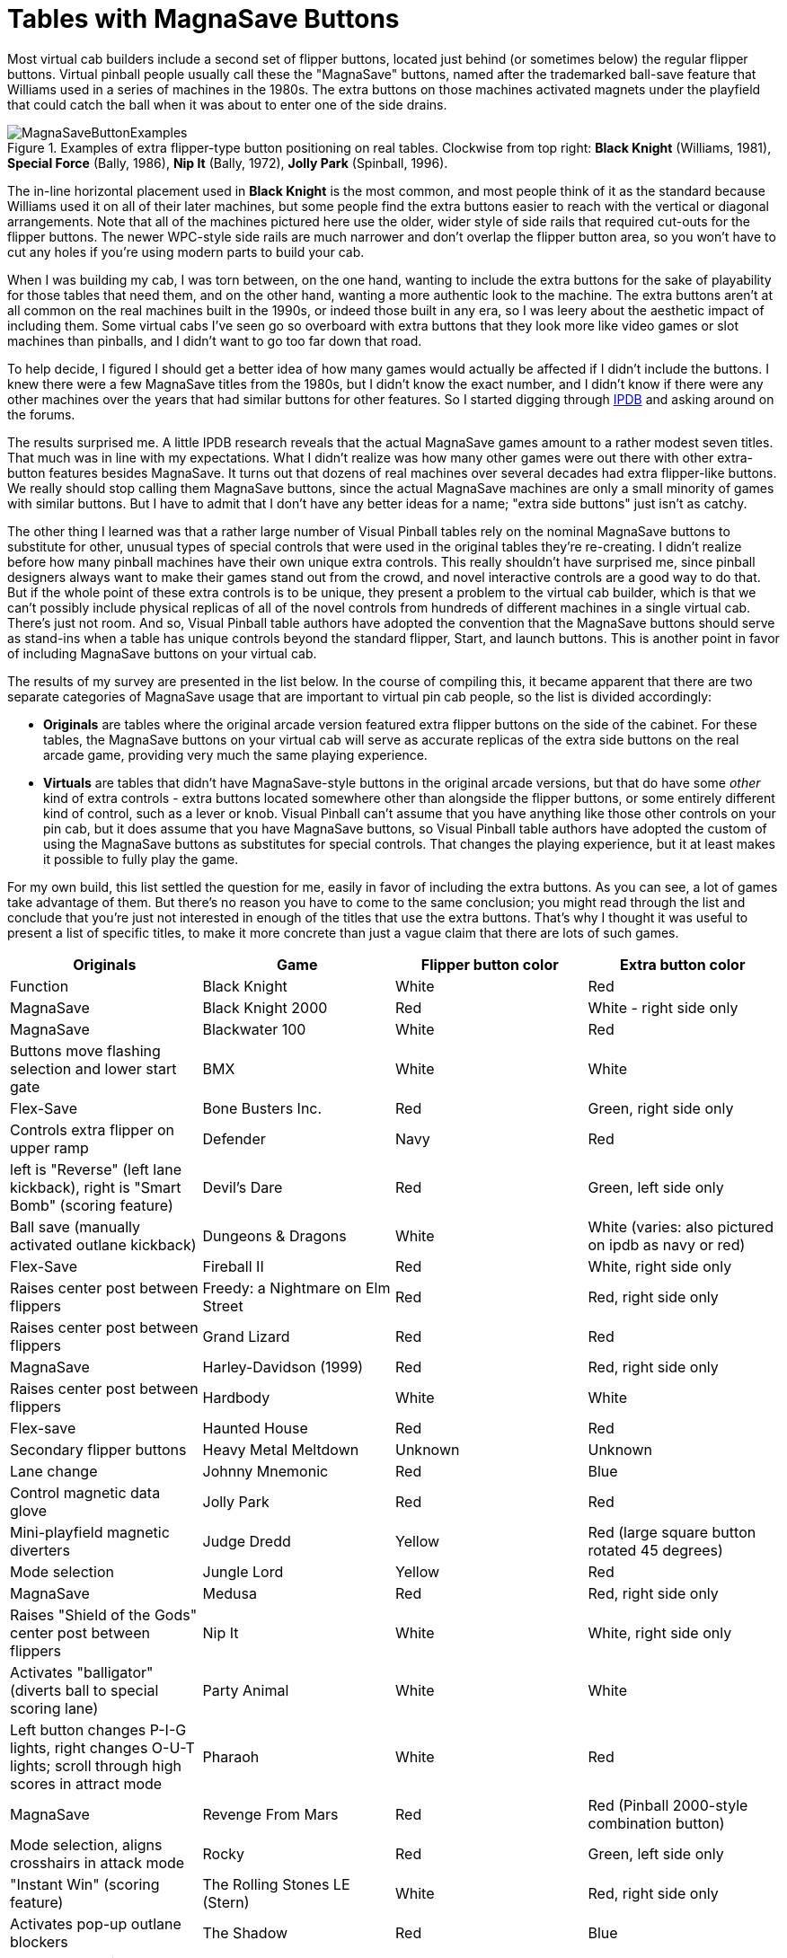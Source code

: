 [#magnaSaveButtons]
= Tables with MagnaSave Buttons

Most virtual cab builders include a second set of flipper buttons, located just behind (or sometimes below) the regular flipper buttons. Virtual pinball people usually call these the "MagnaSave" buttons, named after the trademarked ball-save feature that Williams used in a series of machines in the 1980s. The extra buttons on those machines activated magnets under the playfield that could catch the ball when it was about to enter one of the side drains.

image::images/MagnaSaveButtonExamples.jpg[title="Examples of extra flipper-type button positioning on real tables. Clockwise from top right: *Black Knight* (Williams, 1981), *Special Force* (Bally, 1986), *Nip It* (Bally, 1972), *Jolly Park* (Spinball, 1996)."]

The in-line horizontal placement used in *Black Knight* is the most common, and most people think of it as the standard because Williams used it on all of their later machines, but some people find the extra buttons easier to reach with the vertical or diagonal arrangements. Note that all of the machines pictured here use the older, wider style of side rails that required cut-outs for the flipper buttons. The newer WPC-style side rails are much narrower and don't overlap the flipper button area, so you won't have to cut any holes if you're using modern parts to build your cab.

When I was building my cab, I was torn between, on the one hand, wanting to include the extra buttons for the sake of playability for those tables that need them, and on the other hand, wanting a more authentic look to the machine. The extra buttons aren't at all common on the real machines built in the 1990s, or indeed those built in any era, so I was leery about the aesthetic impact of including them. Some virtual cabs I've seen go so overboard with extra buttons that they look more like video games or slot machines than pinballs, and I didn't want to go too far down that road.

To help decide, I figured I should get a better idea of how many games would actually be affected if I didn't include the buttons. I knew there were a few MagnaSave titles from the 1980s, but I didn't know the exact number, and I didn't know if there were any other machines over the years that had similar buttons for other features. So I started digging through link:https://www.ipdb.org/[IPDB] and asking around on the forums.

The results surprised me. A little IPDB research reveals that the actual MagnaSave games amount to a rather modest seven titles. That much was in line with my expectations. What I didn't realize was how many other games were out there with other extra-button features besides MagnaSave. It turns out that dozens of real machines over several decades had extra flipper-like buttons. We really should stop calling them MagnaSave buttons, since the actual MagnaSave machines are only a small minority of games with similar buttons. But I have to admit that I don't have any better ideas for a name; "extra side buttons" just isn't as catchy.

The other thing I learned was that a rather large number of Visual Pinball tables rely on the nominal MagnaSave buttons to substitute for other, unusual types of special controls that were used in the original tables they're re-creating. I didn't realize before how many pinball machines have their own unique extra controls. This really shouldn't have surprised me, since pinball designers always want to make their games stand out from the crowd, and novel interactive controls are a good way to do that. But if the whole point of these extra controls is to be unique, they present a problem to the virtual cab builder, which is that we can't possibly include physical replicas of all of the novel controls from hundreds of different machines in a single virtual cab. There's just not room. And so, Visual Pinball table authors have adopted the convention that the MagnaSave buttons should serve as stand-ins when a table has unique controls beyond the standard flipper, Start, and launch buttons. This is another point in favor of including MagnaSave buttons on your virtual cab.

The results of my survey are presented in the list below. In the course of compiling this, it became apparent that there are two separate categories of MagnaSave usage that are important to virtual pin cab people, so the list is divided accordingly:

*  *Originals* are tables where the original arcade version featured extra flipper buttons on the side of the cabinet. For these tables, the MagnaSave buttons on your virtual cab will serve as accurate replicas of the extra side buttons on the real arcade game, providing very much the same playing experience.
*  *Virtuals* are tables that didn't have MagnaSave-style buttons in the original arcade versions, but that do have some _other_ kind of extra controls - extra buttons located somewhere other than alongside the flipper buttons, or some entirely different kind of control, such as a lever or knob. Visual Pinball can't assume that you have anything like those other controls on your pin cab, but it does assume that you have MagnaSave buttons, so Visual Pinball table authors have adopted the custom of using the MagnaSave buttons as substitutes for special controls. That changes the playing experience, but it at least makes it possible to fully play the game.

For my own build, this list settled the question for me, easily in favor of including the extra buttons. As you can see, a lot of games take advantage of them. But there's no reason you have to come to the same conclusion; you might read through the list and conclude that you're just not interested in enough of the titles that use the extra buttons. That's why I thought it was useful to present a list of specific titles, to make it more concrete than just a vague claim that there are lots of such games.

[cols="1,1,1,1"]
|===
|Originals

|Game|Flipper button color|Extra button color|Function

|Black Knight
|White
|Red
|MagnaSave

|Black Knight 2000
|Red
|White - right side only
|MagnaSave

|Blackwater 100
|White
|Red
|Buttons move flashing selection and lower start gate

|BMX
|White
|White
|Flex-Save

|Bone Busters Inc.
|Red
|Green, right side only
|Controls extra flipper on upper ramp

|Defender
|Navy
|Red
|left is "Reverse" (left lane kickback), right is "Smart Bomb" (scoring feature)

|Devil's Dare
|Red
|Green, left side only
|Ball save (manually activated outlane kickback)

|Dungeons & Dragons
|White
|White (varies: also pictured on ipdb as navy or red)
|Flex-Save

|Fireball II
|Red
|White, right side only
|Raises center post between flippers

|Freedy: a Nightmare on Elm Street
|Red
|Red, right side only
|Raises center post between flippers

|Grand Lizard
|Red
|Red
|MagnaSave

|Harley-Davidson (1999)
|Red
|Red, right side only
|Raises center post between flippers

|Hardbody
|White
|White
|Flex-save

|Haunted House
|Red
|Red
|Secondary flipper buttons

|Heavy Metal Meltdown
|Unknown
|Unknown
|Lane change

|Johnny Mnemonic
|Red
|Blue
|Control magnetic data glove

|Jolly Park
|Red
|Red
|Mini-playfield magnetic diverters

|Judge Dredd
|Yellow
|Red (large square button rotated 45 degrees)
|Mode selection

|Jungle Lord
|Yellow
|Red
|MagnaSave

|Medusa
|Red
|Red, right side only
|Raises "Shield of the Gods" center post between flippers

|Nip It
|White
|White, right side only
|Activates "balligator" (diverts ball to special scoring lane)

|Party Animal
|White
|White
|Left button changes P-I-G lights, right changes O-U-T lights; scroll through high scores in attract mode

|Pharaoh
|White
|Red
|MagnaSave

|Revenge From Mars
|Red
|Red (Pinball 2000-style combination button)
|Mode selection, aligns crosshairs in attack mode

|Rocky
|Red
|Green, left side only
|"Instant Win" (scoring feature)

|The Rolling Stones LE (Stern)
|White
|Red, right side only
|Activates pop-up outlane blockers

|The Shadow
|Red
|Blue
|Control ramp diverters ("phurbas")

|Sharkey's Shootout
|Red
|White
|Raise ball-saving posts in outlanes, and between flippers when pressed simultaneously

|The Simpsons Pinball Party
|Red
|White, left side only
|Unknown

|Solar Fire
|White
|Red
|MagnaSave

|Special Force
|White
|Orange
|Rocket buttons

|Speakeasy
|Red
|Unknown, left side only
|"Sacrifice" scoring feature (cancels cards collected out of sequence at cost of 25000-point score penalty)

|Spirit
|Red
|Green
|Outlane ball-save flippers

|Star Light
|Navy
|Blue, right side only
|Lane change

|Starship Troopers
|Red
|Red, right side only
|Controls small secondary flipper

|Star Wars Episode I
|Red
|Red (Pinball 2000-style combination button)
|Mode selection

|Strange Science
|White
|Blue
|Manually controlled outlane kickback

|Striker
|Red
|Green
|Side-to-side passes (scoring feature)

|Viper
|White
|Red
|Buttons control turret in center of playfield when ball enters it (left button reverses direction of rotation, right fires ball)

|Volcano
|Red
|Green
|Left controls manual outlane kickback; right controls shooter guide

|World Cup Soccer
|Yellow
|Red, left side only
|MagnaSave

|===

[cols="1,1,1,1,1"]
|===
|Virtuals

|Table|Flipper button color|Extra button color|Function|Original control style

|AC/DC (Stern)
|Yellow
|White
|"Fire"
|Stern-style lockbar button

|Apollo 13
|Red
|Yellow
|Ball launch
|Rotating handle in place of plunger

|Austin Powers
|Red
|Red
|"Fire"
|Medium circular red "fire" button left of center on top of lockbar

|Baby Pacman
|Red
|Red
|Joystick up/down on flippers, left/right on MS
|Video game style console with joystick

|Black Rose
|Red
|Red
|"Fire"
|Rectangular button on lockbar

|Caveman
|Red
|Red
|Joystick up/down on flippers, left/right on MS
|Joystick on top of triple-deep lockbar

|Demolition Man
|Red
|Red
|Launch balls & move crane
|Joystick type buttons on handles sticking up from sides of cab

|The Getaway: High Speed 2
|Red
|Yellow left, Green right
|Gear shifters
|Up/down shift lever in place of plunger

|Granny and the Gators
|Blue
|Green
|
|Video game style console with large circular "paddle" left/right buttons and "fire" pushbuttons

|The Hobbit
|White
|White
|"Fire"
|Stern-style lockbar button

|Jurassic Park
|Yellow
|Red
|Smart Missile
|Gun-like launcher with trigger and large circular red "Smart Missile" thumb button

|Last Action Hero
|Red
|Yellow
|Smart Missile
|Gun-like launcher with trigger; large square yellow "Smart Missile" button on front of cab just above gun

|Mac Attack (Mr. Game 1990)
|Red
|Red
|Unknown, possibly used in video mode
|Handles on either side of cabinet with red buttons on top

|Mustang LE (Stern)
|Blue
|White
|Fire?
|Stern-style lockbar button

|Odisea Paris-Dakar (Peyper)
|Red
|Black
|"El Movimento"
|Knobs on side of cabinet near flipper buttons

|Riverboat Gambler
|White
|Red, Navy
|Place bets on roulette game with flippers+MS
|Four rectangular buttons on top of lockbar

|Sir Lancelot (Peyper)
|Red
|Black
|"El Movimento"
|Knobs on side of cabinet near flipper buttons

|Star Trek (Stern 2013)
|White
|White
|"Fire & Select / Punch It!"
|Stern-style lockbar button

|Star Wars (Data East)
|Red
|Orange
|Fire, Shift
|"Shift" handle (pulls up) in place of plunger, with Fire thumb button on left side

|World Cup '90 (Mr. Game 1990)
|Red
|Red
|Unknown, possibly used in video mode
|Handles on either side of cabinet with red buttons on top

|Wolf Man (Peyper)
|Red
|Black
|"El Movimento"
|Knobs on side of cabinet near flipper buttons

|===

== Notes on the special controls

*Stern-style lockbar button:* Many of the Stern titles from the mid "aughts" (around 2005) to present feature an extra button on the top of the lockbar that activates special features at certain points during the game. We usually call it the "Fire!" button because that's how it's labeled on several of the titles. It's so ubiquitous on newer Stern games that I think it's on the verge of joining the set of standard controls you expect to find on a virtual cab, but so far it's not common. For more, see the notes on the xref:cabButtons.adoc#fireButton[Fire! button] in xref:cabButtons.adoc#cabinetButtons[Cabinet Buttons] .

*"El Movimento":* A few games from Peyper (a Spanish manufacturer) had a feature known as "El Movimento", which used knobs next to the flipper buttons that moved the playfield. The VP re-creations of these tables approximate this by mapping the MagnaSave buttons to a special non-tilting nudge function.


